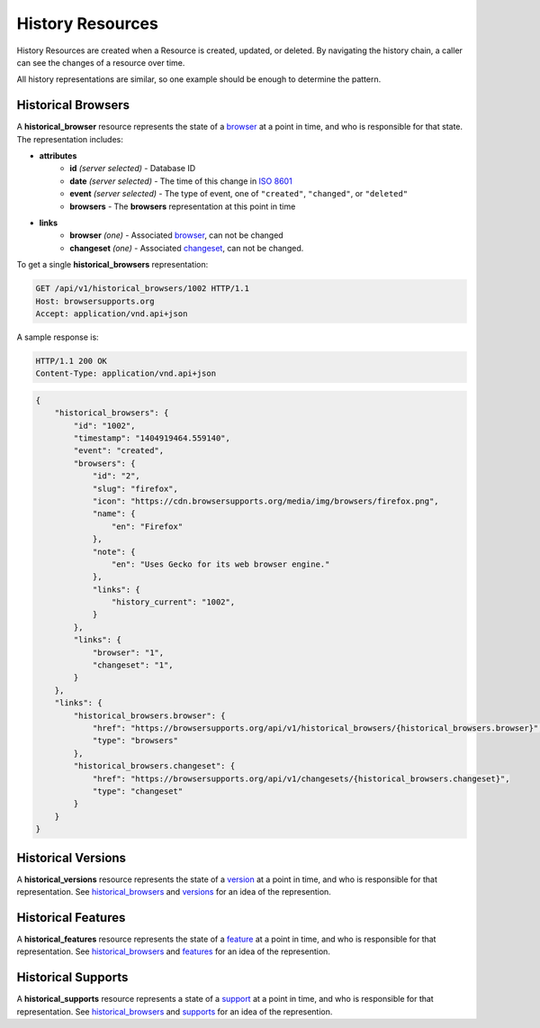 History Resources
=================

History Resources are created when a Resource is created, updated, or deleted.
By navigating the history chain, a caller can see the changes of a resource
over time.

All history representations are similar, so one example should be enough to
determine the pattern.

Historical Browsers
-------------------

A **historical_browser** resource represents the state of a browser_ at a point
in time, and who is responsible for that state.  The representation includes:

* **attributes**
    - **id** *(server selected)* - Database ID
    - **date** *(server selected)* - The time of this change in `ISO 8601`_
    - **event** *(server selected)* - The type of event, one of ``"created"``,
      ``"changed"``, or ``"deleted"``
    - **browsers** - The **browsers** representation at this point in time
* **links**
    - **browser** *(one)* - Associated browser_, can not be changed
    - **changeset** *(one)* - Associated changeset_, can not be changed.

To get a single **historical_browsers** representation:

.. code-block:: http

    GET /api/v1/historical_browsers/1002 HTTP/1.1
    Host: browsersupports.org
    Accept: application/vnd.api+json

A sample response is:

.. code-block:: http

    HTTP/1.1 200 OK
    Content-Type: application/vnd.api+json

.. code-block:: json

    {
        "historical_browsers": {
            "id": "1002",
            "timestamp": "1404919464.559140",
            "event": "created",
            "browsers": {
                "id": "2",
                "slug": "firefox",
                "icon": "https://cdn.browsersupports.org/media/img/browsers/firefox.png",
                "name": {
                    "en": "Firefox"
                },
                "note": {
                    "en": "Uses Gecko for its web browser engine."
                },
                "links": {
                    "history_current": "1002",
                }
            },
            "links": {
                "browser": "1",
                "changeset": "1",
            }
        },
        "links": {
            "historical_browsers.browser": {
                "href": "https://browsersupports.org/api/v1/historical_browsers/{historical_browsers.browser}",
                "type": "browsers"
            },
            "historical_browsers.changeset": {
                "href": "https://browsersupports.org/api/v1/changesets/{historical_browsers.changeset}",
                "type": "changeset"
            }
        }
    }

Historical Versions
-------------------

A **historical_versions** resource represents the state of a
version_ at a point in time, and who is responsible for that
representation.  See historical_browsers_ and versions_ for an idea of
the represention.

Historical Features
-------------------

A **historical_features** resource represents the state of a feature_ at a point
in time, and who is responsible for that representation.  See
historical_browsers_ and features_ for an idea of the represention.

Historical Supports
-------------------

A **historical_supports** resource represents a state of a support_ at a point
in time, and who is responsible for that representation.  See
historical_browsers_ and supports_ for an idea of the represention.

.. _historical_browser: `Historical Browsers`_
.. _historical_browsers: `Historical Browsers`_

.. _browser: resources.html#browsers
.. _version: resources.html#versions
.. _versions: resources.html#versions
.. _support: resources.html#supports
.. _supports: resources.html#supports
.. _feature: resources.html#features
.. _features: resources.html#features

.. _changeset: change-control#changesets

.. _`ISO 8601`: http://en.wikipedia.org/wiki/ISO_8601
